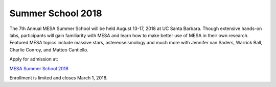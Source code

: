 ==================
Summer School 2018
==================

The 7th Annual MESA Summer School will be held August 13-17, 2018 at UC
Santa Barbara. Though extensive hands-on labs, participants will gain
familiarity with MESA and learn how to make better use of MESA in their
own research. Featured MESA topics include massive stars,
astereoseismology and much more with Jennifer van Saders, Warrick Ball,
Charlie Conroy, and Matteo Cantiello.

Apply for admission at:

`MESA Summer School
2018 <http://cococubed.com/mesa_summer_school_2018/>`__

Enrollment is limited and closes March 1, 2018.
